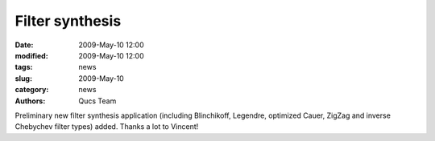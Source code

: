 Filter synthesis
################

:date: 2009-May-10 12:00
:modified: 2009-May-10 12:00
:tags: news
:slug: 2009-May-10
:category: news
:authors: Qucs Team

Preliminary new filter synthesis application (including Blinchikoff, Legendre, optimized Cauer, ZigZag and inverse Chebychev filter types) added. Thanks a lot to Vincent!
